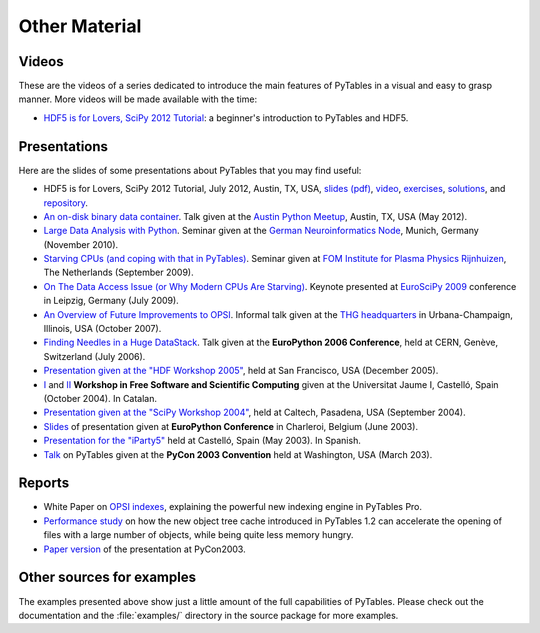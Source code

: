 ==============
Other Material
==============

Videos
======

These are the videos of a series dedicated to introduce the main features of
PyTables in a visual and easy to grasp manner.
More videos will be made available with the time:

* `HDF5 is for Lovers, SciPy 2012 Tutorial <http://www.youtube.com/watch?v=Nzx0HAd3FiI>`_:
  a beginner's introduction to PyTables and HDF5.


Presentations
=============

Here are the slides of some presentations about PyTables that you may find
useful:

* HDF5 is for Lovers, SciPy 2012 Tutorial, July 2012, Austin, TX, USA,
  `slides (pdf) <https://raw.github.com/scopatz/scipy2012/master/hdf5/scopatz_scipy2012_hdf5.pdf>`_,
  `video <http://www.youtube.com/watch?v=Nzx0HAd3FiI>`_,
  `exercises <https://github.com/scopatz/scipy2012/tree/master/hdf5/exer>`_,
  `solutions <https://github.com/scopatz/scipy2012/tree/master/hdf5/sol>`_, and
  `repository <https://github.com/scopatz/scipy2012>`_.
* `An on-disk binary data container <http://www.pytables.org/docs/PUG-Austin-2012-v3.pdf>`_.
  Talk given at the `Austin Python Meetup <http://www.meetup.com/austinpython>`_,
  Austin, TX, USA (May 2012).
* `Large Data Analysis with Python <http://www.pytables.org/docs/LargeDataAnalysis.pdf>`_.
  Seminar given at the `German Neuroinformatics Node <http://www.g-node.org>`_,
  Munich, Germany (November 2010).
* `Starving CPUs (and coping with that in PyTables)
  <http://www.pytables.org/docs/StarvingCPUs-PyTablesUsages.pdf>`_.
  Seminar given at `FOM Institute for Plasma Physics Rijnhuizen <http://www.rijnhuizen.nl/>`_,
  The Netherlands (September 2009).
* `On The Data Access Issue (or Why Modern CPUs Are Starving)
  <http://www.pytables.org/docs/StarvingCPUs.pdf>`_.
  Keynote presented at `EuroSciPy 2009 <https://www.euroscipy.org/>`_ conference
  in Leipzig, Germany (July 2009).
* `An Overview of Future Improvements to OPSI
  <http://www.pytables.org/docs/THG-2007-PlansForNewOPSI.pdf>`_.
  Informal talk given at the `THG headquarters <http://www.hdfgroup.org>`_ in
  Urbana-Champaign, Illinois, USA (October 2007).
* `Finding Needles in a Huge DataStack
  <http://www.pytables.org/docs/FindingNeedles.pdf>`_.
  Talk given at the **EuroPython 2006 Conference**, held at CERN, Genève,
  Switzerland (July 2006).
* `Presentation given at the "HDF Workshop 2005"
  <http://www.pytables.org/docs/HDF_IX_Workshop.pdf>`_, held at San Francisco,
  USA (December 2005).
* `I <http://www.pytables.org/docs/taller-sf1-color.pdf>`_ and
  `II <http://www.pytables.org/docs/taller-sf2-color.pdf>`_ **Workshop in Free
  Software and Scientific Computing** given at the Universitat Jaume I,
  Castelló, Spain (October 2004). In Catalan.
* `Presentation given at the "SciPy Workshop 2004"
  <http://www.pytables.org/docs/SciPy04.pdf>`_, held at Caltech, Pasadena,
  USA (September 2004).
* `Slides <http://www.pytables.org/docs/EuroPython2003.pdf>`_ of presentation
  given at **EuroPython Conference** in Charleroi, Belgium (June 2003).
* `Presentation for the "iParty5" <http://www.pytables.org/docs/iparty2003.pdf>`_
  held at Castelló, Spain (May 2003). In Spanish.
* `Talk <http://www.pytables.org/docs/pycon2003.pdf>`_ on PyTables given at
  the **PyCon 2003 Convention** held at Washington, USA (March 203).


Reports
=======

* White Paper on `OPSI indexes <http://www.pytables.org/docs/OPSI-indexes.pdf>`_,
  explaining the powerful new indexing engine in PyTables Pro.
* `Performance study <http://www.pytables.org/docs/NewObjectTreeCache.pdf>`_
  on how the new object tree cache introduced in PyTables 1.2 can accelerate
  the opening of files with a large number of objects, while being quite less
  memory hungry.
* `Paper version <http://www.pytables.org/docs/pycon2003-paper.pdf>`_ of the
  presentation at PyCon2003.



Other sources for examples
==========================

The examples presented above show just a little amount of the full capabilities
of PyTables.
Please check out the documentation and the :file:`examples/` directory in the
source package for more examples.

